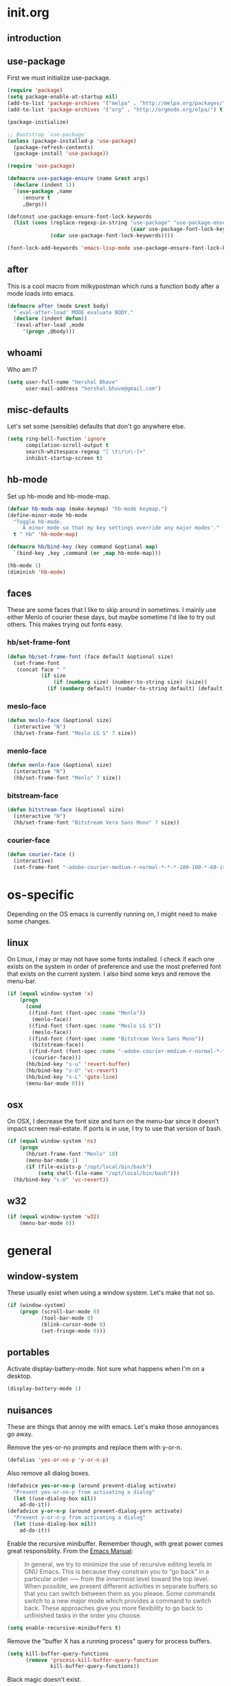* init.org
** introduction
** use-package
First we must initialize use-package.

#+BEGIN_SRC emacs-lisp :tangle yes
  (require 'package)
  (setq package-enable-at-startup nil)
  (add-to-list 'package-archives '("melpa" . "http://melpa.org/packages/"))
  (add-to-list 'package-archives '("org" . "http://orgmode.org/elpa/") t)

  (package-initialize)

  ;; Bootstrap `use-package'
  (unless (package-installed-p 'use-package)
    (package-refresh-contents)
    (package-install 'use-package))

  (require 'use-package)

  (defmacro use-package-ensure (name &rest args)
    (declare (indent 1))
    `(use-package ,name
       :ensure t
       ,@args))

  (defconst use-package-ensure-font-lock-keywords
    (list (cons (replace-regexp-in-string "use-package" "use-package-ensure"
                                          (caar use-package-font-lock-keywords))
                (cdar use-package-font-lock-keywords))))

  (font-lock-add-keywords 'emacs-lisp-mode use-package-ensure-font-lock-keywords)
#+END_SRC
** after
This is a cool macro from milkypostman which runs a function body
after a mode loads into emacs.

#+BEGIN_SRC emacs-lisp :tangle yes
  (defmacro after (mode &rest body)
    "`eval-after-load' MODE evaluate BODY."
    (declare (indent defun))
    `(eval-after-load ,mode
       '(progn ,@body)))
#+END_SRC
** whoami
Who am I?

#+BEGIN_SRC emacs-lisp :tangle yes
  (setq user-full-name "Hershal Bhave"
        user-mail-address "hershal.bhave@gmail.com")
#+END_SRC
** misc-defaults
Let's set some (sensible) defaults that don't go anywhere else.

#+BEGIN_SRC emacs-lisp :tangle yes
  (setq ring-bell-function 'ignore
        compilation-scroll-output t
        search-whitespace-regexp "[ \t\r\n\-]+"
        inhibit-startup-screen t)
#+END_SRC
** hb-mode
Set up hb-mode and hb-mode-map.

#+BEGIN_SRC emacs-lisp :tangle yes
  (defvar hb-mode-map (make-keymap) "hb-mode keymap.")
  (define-minor-mode hb-mode
    "Toggle hb-mode.
       A minor mode so that my key settings override any major modes'."
    t " hb" 'hb-mode-map)

  (defmacro hb/bind-key (key command &optional map)
    `(bind-key ,key ,command (or ,map hb-mode-map)))

  (hb-mode 1)
  (diminish 'hb-mode)
#+END_SRC
** faces
These are some faces that I like to skip around in sometimes. I mainly
use either Menlo of courier these days, but maybe sometime I'd like to
try out others. This makes trying out fonts easy.

*** hb/set-frame-font
#+BEGIN_SRC emacs-lisp :tangle yes
  (defun hb/set-frame-font (face default &optional size)
    (set-frame-font
     (concat face " "
             (if size
                 (if (numberp size) (number-to-string size) (size))
               (if (numberp default) (number-to-string default) (default))))))
#+END_SRC
*** meslo-face
#+BEGIN_SRC emacs-lisp :tangle yes
  (defun meslo-face (&optional size)
    (interactive "N")
    (hb/set-frame-font "Meslo LG S" 7 size))
#+END_SRC
*** menlo-face
#+BEGIN_SRC emacs-lisp :tangle yes
  (defun menlo-face (&optional size)
    (interactive "N")
    (hb/set-frame-font "Menlo" 7 size))
#+END_SRC
*** bitstream-face
#+BEGIN_SRC emacs-lisp :tangle yes
  (defun bitstream-face (&optional size)
    (interactive "N")
    (hb/set-frame-font "Bitstream Vera Sans Mono" 7 size))
#+END_SRC
*** courier-face
#+BEGIN_SRC emacs-lisp :tangle yes
  (defun courier-face ()
    (interactive)
    (set-frame-font "-adobe-courier-medium-r-normal-*-*-*-100-100-*-60-iso10646-1"))
#+END_SRC
* os-specific
Depending on the OS emacs is currently running on, I might need to
make some changes.

** linux
On Linux, I may or may not have some fonts installed. I check if each
one exists on the system in order of preference and use the most
preferred font that exists on the current system. I also bind some
keys and remove the menu-bar.

#+BEGIN_SRC emacs-lisp :tangle yes
  (if (equal window-system 'x)
      (progn
        (cond
         ((find-font (font-spec :name "Menlo"))
          (menlo-face))
         ((find-font (font-spec :name "Meslo LG S"))
          (meslo-face))
         ((find-font (font-spec :name "Bitstream Vera Sans Mono"))
          (bitstream-face))
         ((find-font (font-spec :name "-adobe-courier-medium-r-normal-*-*-*-100-100-*-60-iso10646-1"))
          (courier-face)))
        (hb/bind-key "s-u" 'revert-buffer)
        (hb/bind-key "s-U" 'vc-revert)
        (hb/bind-key "s-L" 'goto-line)
        (menu-bar-mode 0)))
#+END_SRC
** osx
On OSX, I decrease the font size and turn on the menu-bar since it
doesn't impact screen real-estate. If ports is in use, I try to use
that version of bash.

#+BEGIN_SRC emacs-lisp :tangle yes
  (if (equal window-system 'ns)
      (progn
        (hb/set-frame-font "Menlo" 10)
        (menu-bar-mode 1)
        (if (file-exists-p "/opt/local/bin/bash")
            (setq shell-file-name "/opt/local/bin/bash")))
    (hb/bind-key "s-U" 'vc-revert))
#+END_SRC
** w32
#+BEGIN_SRC emacs-lisp :tangle yes
  (if (equal window-system 'w32)
      (menu-bar-mode 0))
#+END_SRC
* general
** window-system
These usually exist when using a window system. Let's make that not
so.
#+BEGIN_SRC emacs-lisp :tangle yes
  (if (window-system)
      (progn (scroll-bar-mode 0)
             (tool-bar-mode 0)
             (blink-cursor-mode 0)
             (set-fringe-mode 0)))
#+END_SRC
** portables
Activate display-battery-mode. Not sure what happens when I'm on a
desktop.

#+BEGIN_SRC emacs-lisp :tangle yes
  (display-battery-mode 1)
#+END_SRC
** nuisances
These are things that annoy me with emacs. Let's make those annoyances
go away.

Remove the yes-or-no prompts and replace them with y-or-n.
#+BEGIN_SRC emacs-lisp :tangle yes
  (defalias 'yes-or-no-p 'y-or-n-p)
#+END_SRC

Also remove all dialog boxes.
#+BEGIN_SRC emacs-lisp :tangle yes
  (defadvice yes-or-no-p (around prevent-dialog activate)
    "Prevent yes-or-no-p from activating a dialog"
    (let ((use-dialog-box nil))
      ad-do-it))
  (defadvice y-or-n-p (around prevent-dialog-yorn activate)
    "Prevent y-or-n-p from activating a dialog"
    (let ((use-dialog-box nil))
      ad-do-it))
#+END_SRC

Enable the recursive minibuffer. Remember though, with great power
comes great responsiblity. From the [[http://www.gnu.org/software/emacs/manual/html_node/emacs/Recursive-Edit.html][Emacs Manual]]:

#+BEGIN_QUOTE
In general, we try to minimize the use of recursive editing levels in
GNU Emacs. This is because they constrain you to “go back” in a
particular order --— from the innermost level toward the top
level. When possible, we present different activities in separate
buffers so that you can switch between them as you please. Some
commands switch to a new major mode which provides a command to switch
back. These approaches give you more flexibility to go back to
unfinished tasks in the order you choose.
#+END_QUOTE

#+BEGIN_SRC emacs-lisp :tangle yes
  (setq enable-recursive-minibuffers t)
#+END_SRC

Remove the "buffer X has a running process" query for
process buffers.
#+BEGIN_SRC emacs-lisp :tangle yes
  (setq kill-buffer-query-functions
        (remove 'process-kill-buffer-query-function
                kill-buffer-query-functions))
#+END_SRC

Black magic doesn't exist.
#+BEGIN_SRC emacs-lisp :tangle yes
  (setq disabled-command-function nil)
#+END_SRC
** bindings
Some general-purpose keybindings.

#+BEGIN_SRC emacs-lisp :tangle yes
  (hb/bind-key "C-c C-m"    'recompile)
  (hb/bind-key "C-c m"      'compile)
  (hb/bind-key "C-x C-b"    'ido-switch-buffer)
  (hb/bind-key "C-x O"      'ff-find-other-file)
  (hb/bind-key "C-'"        'execute-extended-command)
  (hb/bind-key "C-x C-h"    'hb/delete-trailing-whitespace-untabify)
  (hb/bind-key "M-|"        'transpose-frame)
  (hb/bind-key "C-M-S-q"    'fill-region-as-paragraph)
  (hb/bind-key "M-'"        'query-replace)
  (hb/bind-key "M-\""       'query-replace-regexp)
  (hb/bind-key "M-Q"        'fill-region)
  (hb/bind-key "C-o"        'split-line)
  (hb/bind-key "C-x K"      'kill-buffer-and-window)
  (hb/bind-key "C-x C-S-f"  'find-file-other-window)
  (hb/bind-key "C-'"        'execute-extended-command)
  (hb/bind-key "M-SPC"      'cycle-spacing)
  (hb/bind-key "M-;"        'replace-regexp)
  (hb/bind-key "C-x C-b"    'switch-to-other-buffer)
  (hb/bind-key "C-x C-n"    'switch-to-next-buffer)
  (hb/bind-key "C-x C-p"    'switch-to-prev-buffer)
  (hb/bind-key "C-h C-f"    'find-function)
  (hb/bind-key "C-x k"      'kill-this-buffer)
  (hb/bind-key "C-x 2"      'vsplit-last-buffer)
  (hb/bind-key "C-x 3"      'hsplit-last-buffer)
  (hb/bind-key "C-h o"      'package-install)
#+END_SRC
** general-general
General stuff here. I don't know where to categorize this, so
general-general.

#+BEGIN_SRC emacs-lisp :tangle yes
  (global-auto-revert-mode t)
  (set-buffer-file-coding-system 'unix)
  (setq-default indent-tabs-mode nil)

  (setq vc-follow-symlinks t
        ediff-auto-refine 'on
        ring-bell-function 'ignore
        backup-directory-alist `((".*" . , "~/.emacs-backups/"))
        tramp-auto-save-directory "~/.emacs-backups/"
        kill-whole-line t
        display-time-24hr-format t
        revert-without-query '(".*")
        shell-command-switch "-ic"
        dired-recursive-deletes 'always
        mouse-yank-at-point t)

  (toggle-truncate-lines 1)
  (column-number-mode 1)
  (size-indication-mode 1)
#+END_SRC

** hydras
*** configuration
#+BEGIN_SRC emacs-lisp :tangle yes
  (defun hb/configure-hydra ()
    (hb/configure-hydra-movement)
    (hb/configure-hydra-fold-this)
    (hb/configure-hydra-options))
#+END_SRC
*** movement
#+BEGIN_SRC emacs-lisp :tangle yes
  (defun hb/configure-hydra-movement ()
    (setq scroll-amount 10)
    (defhydra hb/hydra-movement (hb-mode-map "M-m" :color red)
      "movement"
      ("j"     (scroll-up scroll-amount)     "down")
      ("k"     (scroll-down scroll-amount)   "up")
      ("f"     hb/scroll-up-halfpage         "down half")
      ("b"     hb/scroll-down-halfpage       "up half")
      ("SPC"   scroll-up                     "down full")
      ("S-SPC" scroll-down                   "up full")
      ("/"     isearch-forward               "isearch")
      ("o"     ace-window                    "ace-window")
      ("r"     rotate-frame-clockwise        "rotclk")))
#+END_SRC
*** fold-this
#+BEGIN_SRC emacs-lisp :tangle yes
  (defun hb/configure-hydra-fold-this ()
    (defhydra hb/fold-this (hb-mode-map "C-x f" :color blue)
      "fold-this"
      ("f" fold-this "fold-this")
      ("u" fold-this-unfold-at-point "unfold-at-point")
      ("a" fold-this-unfold-all "unfold-all")
      ("3" follow-split)))
#+END_SRC
*** options
#+BEGIN_SRC emacs-lisp :tangle yes
  (defun hb/configure-hydra-options ()
    (defhydra hb/options (hb-mode-map "M-o" :color blue)
      "options"
      ("v" visual-line-mode               "visual-line")
      ("t" toggle-truncate-lines          "toggle-truncate-lines")
      ("a" auto-fill-mode                 "auto-fill-mode")
      ("i" set-fill-column                "fill-column")
      ("o" ace-window                     "ace-window")
      ("d" ace-delete-window              "ace-delete-window")
      ("l" follow-mode                    "follow-mode")
      ("w" writegood-mode                 "writegood-mode")
      ("f" follow-mode-80-char-compliant  "follow-mode-80")
      ("s" meslo-face                     "meslo-face")
      ("n" menlo-face                     "menlo-face")
      ("b" bitstream-face                 "bistream-face")
      ("c" courier-face                   "courier-face")))
#+END_SRC
* packages
** ace-jump-mode
#+BEGIN_SRC emacs-lisp :tangle yes
  (use-package-ensure ace-jump-mode
    :config
    (hb/bind-key "C-z" 'ace-jump-word-mode))
#+END_SRC
** ace-window
#+BEGIN_SRC emacs-lisp :tangle yes
  (use-package-ensure ace-window
    :config
    (setq aw-leading-char-style 'path
          aw-keys (number-sequence 97 (+ 97 26)))
    (custom-set-faces '(aw-leading-char-face ((t (:inherit ace-jump-face-foreground :height 3.0))))))
#+END_SRC
** async
#+BEGIN_SRC emacs-lisp :tangle yes
  (use-package-ensure async)
#+END_SRC
** bind-key
#+BEGIN_SRC emacs-lisp :tangle yes
  (use-package-ensure bind-key)
#+END_SRC
** bliss-theme
#+BEGIN_SRC emacs-lisp :tangle yes
  (use-package-ensure bliss-theme
    :config
    (load-theme 'bliss t)
    (set-face-attribute 'highlight nil :foreground 'nil :underline 'nil :background "#222222"))
#+END_SRC
** bury-successful-compilation
#+BEGIN_SRC emacs-lisp :tangle yes
  (use-package-ensure bury-successful-compilation
    :config (bury-successful-compilation))
#+END_SRC
** company-c-headers
#+BEGIN_SRC emacs-lisp :tangle yes
  (use-package-ensure company-c-headers)
#+END_SRC
** company-irony
#+BEGIN_SRC emacs-lisp :tangle yes
  (use-package-ensure company-irony)
#+END_SRC
** company-quickhelp
#+BEGIN_SRC emacs-lisp :tangle yes
  (use-package-ensure company-quickhelp
    :config
    (company-quickhelp-mode 1))
#+END_SRC
** company
*** configuration
#+BEGIN_SRC emacs-lisp :tangle yes
  (defun hb/configure-company ()
    (hb/configure-company-preferences)
    (hb/configure-company-backends)
    (global-company-mode))
#+END_SRC
*** preferences
#+BEGIN_SRC emacs-lisp :tangle yes
  (defun hb/configure-company-preferences ()
    (setq company-auto-complete t
          company-global-modes t
          company-idle-delay 0.1))
#+END_SRC
*** backends
#+BEGIN_SRC emacs-lisp :tangle yes
  (defun hb/configure-company-backends ()
    (setq company-backends (delete 'company-dabbrev-code company-backends))
    (mapcar (lambda (backend) (add-to-list 'company-backends backend))
            '(company-c-headers company-irony)))
#+END_SRC
**** company-clang
I always live on the cutting edge.
#+BEGIN_SRC emacs-lisp :tangle yes
  (defun hb/configure-company-backends-company-clang ()
    (setq company-clang-arguments "-std=c++14"))
#+END_SRC
**** company-irony
#+BEGIN_SRC emacs-lisp :tangle yes

#+END_SRC
*** package
#+BEGIN_SRC emacs-lisp :tangle yes
    (use-package-ensure company
      :config
      (hb/configure-company))
#+END_SRC
** diminish
#+BEGIN_SRC emacs-lisp :tangle yes
  (use-package-ensure diminish
    :commands diminish
    :config
    (diminish 'auto-fill-function)
    (diminish 'visual-line-mode))
#+END_SRC
** ediff
#+BEGIN_SRC emacs-lisp :tangle yes
  (use-package-ensure ediff
    :config (setq ediff-window-setup-function 'ediff-setup-windows-plain))
#+END_SRC
** expand-region
#+BEGIN_SRC emacs-lisp :tangle yes
  (use-package-ensure expand-region
    :config
    (hb/bind-key "C-=" 'er/expand-region)
    (hb/bind-key "C-+" 'er/contract-region))
#+END_SRC
** fic-mode
*** configuration
#+BEGIN_SRC emacs-lisp :tangle yes
  (defun hb/configure-fic-mode ()
    (turn-on-fic-mode)
    (diminish 'fic-mode ""))
#+END_SRC
*** package
#+BEGIN_SRC emacs-lisp :tangle yes
  (use-package-ensure fic-mode
    :config (add-hook 'prog-mode-hook 'hb/configure-fic-mode))
#+END_SRC
** flycheck
*** major-modes
**** c++
#+BEGIN_SRC emacs-lisp :tangle yes
  (defun hb/configure-flycheck-c++ ()
    (setq flycheck-clang-language-standard "c++14"))
#+END_SRC
*** package
#+BEGIN_SRC emacs-lisp :tangle yes
  (use-package-ensure flycheck
    :init (use-package-ensure flycheck-pos-tip)
    :config
    (add-hook 'c++-mode-hook 'hb/configure-flycheck-c++)
    (setq flycheck-display-errors-function #'flycheck-pos-tip-error-messages))
#+END_SRC
** flycheck-irony
#+BEGIN_SRC emacs-lisp :tangle yes
  (use-package-ensure flycheck-irony
    :config
    (flycheck-irony-setup))
#+END_SRC
** fold-this
#+BEGIN_SRC emacs-lisp :tangle yes
  (use-package-ensure fold-this)
#+END_SRC
** function-args
#+BEGIN_SRC emacs-lisp :tangle yes
  (use-package-ensure function-args
    :config (fa-config-default))
#+END_SRC
** git-commit-mode
*** configuration
#+BEGIN_SRC emacs-lisp :tangle yes
  (defun hb/configure-git-commit-mode ()
    (company-mode 0))
#+END_SRC
*** package
#+BEGIN_SRC emacs-lisp :tangle yes
  (use-package-ensure git-commit-mode
    :config
    (add-hook 'git-commit-mode-hook 'hb/configure-git-commit-mode))
#+END_SRC
** graphviz-dot-mode
#+BEGIN_SRC emacs-lisp :tangle yes
  (use-package-ensure graphviz-dot-mode
    :config
    (setq graphviz-dot-auto-indent-on-semi nil
          graphviz-dot-indent-width 4))
#+END_SRC
** helm
*** configuration
#+BEGIN_SRC emacs-lisp :tangle yes
  (defun hb/configure-helm ()
    (hb/configure-helm-bindings)
    (hb/configure-helm-preferences))
#+END_SRC
*** preferences
#+BEGIN_SRC emacs-lisp :tangle yes
  (defun hb/configure-helm-preferences ()
    (setq helm-buffers-fuzzy-matching t
          helm-recentf-fuzzy-match t
          helm-semantic-fuzzy-match t
          helm-imenu-fuzzy-match t
          helm-ff-newfile-prompt-p nil
          helm-buffer-max-length nil)
    (after 'helm-buffers
      (hb/bind-key "C-s" 'helm-buffer-run-zgrep-all helm-buffer-map)))
#+END_SRC
*** macros
**** helm-power-buffer-list
#+BEGIN_SRC emacs-lisp :tangle yes
  (defun hb/helm-power-buffer-list ()
    (interactive)
    (require 'helm-files)
    (unless helm-source-buffers-list
      (setq helm-source-buffers-list
            (helm-make-source "Buffers" 'helm-source-buffers)))
    (setq helm-buffer-max-length nil)
    (helm :sources '(helm-source-buffers-list
                     helm-source-ido-virtual-buffers
                     helm-source-buffer-not-found
                     helm-source-recentf
                     helm-source-findutils)
          :buffer "*helm-power*"
          :truncate-lines t))
#+END_SRC
**** helm-same-mode-buffers
#+BEGIN_SRC emacs-lisp :tangle yes
  (defun buffers-with-major-mode (mode)
    (save-excursion
      (delq nil (mapcar (lambda (buf)
                          (when (buffer-live-p buf)
                            (with-current-buffer buf
                              (and (eq major-mode mode)
                                   (buffer-name buf)))))
                        (buffer-list)))))

  (defun pair-buffers-with-major-mode (mode)
    (mapcar (lambda (buf)
              (cons buf buf))
            (buffers-with-major-mode mode)))

  (defun hb/helm-same-mode-buffers ()
    (interactive)
    (let ((the-mode major-mode))
      (helm :sources (helm-build-sync-source "Same mode buffers"
                       :candidates (pair-buffers-with-major-mode the-mode)
                       :fuzzy-match helm-buffers-fuzzy-matching
                       :keymap helm-map
                       :mode-line "Same mode buffers"
                       :action '(("Switch to" . switch-to-buffer)))
            :buffer "*same-mode-buffers*"
            :truncate-lines t)))
#+END_SRC
**** helm-buffer-run-zgrep-all
#+BEGIN_SRC emacs-lisp :tangle yes
  (defun helm-buffer-run-zgrep-all ()
    (interactive)
    (setq helm-current-prefix-arg 4)
    (helm-buffer-run-zgrep))
#+END_SRC
*** bindings
#+BEGIN_SRC emacs-lisp :tangle yes
  (defun hb/configure-helm-bindings ()
    (hb/bind-key "C-x b" 'hb/helm-power-buffer-list)
    (hb/bind-key "C-x B" 'hb/helm-same-mode-buffers)
    (hb/bind-key "M-y" 'helm-show-kill-ring)
    (hb/bind-key "C-x C-f" 'helm-find-files)
    (hb/bind-key "M-i" 'helm-semantic-or-imenu)
    (hb/bind-key "C-h A" 'helm-apropos))
#+END_SRC
*** package
#+BEGIN_SRC emacs-lisp :tangle yes
  (use-package-ensure helm
    :config
    (hb/configure-helm))
#+END_SRC
** helm-descbinds
#+BEGIN_SRC emacs-lisp :tangle yes
  (use-package-ensure helm-descbinds
    :config
    (hb/bind-key "C-h b" 'helm-descbinds))
#+END_SRC
** ibuffer-vc
#+BEGIN_SRC emacs-lisp :tangle yes
  (use-package-ensure ibuffer-vc
    :config
    (add-hook 'ibuffer-mode-hook 'ibuffer-vc-set-filter-groups-by-vc-root))
#+END_SRC
** icomplete+
#+BEGIN_SRC emacs-lisp :tangle yes
  (use-package-ensure icomplete+
    :config (icomplete-mode))
#+END_SRC
** ido
*** configuration
#+BEGIN_SRC emacs-lisp :tangle yes
  (defun hb/configure-ido ()
    (hb/configure-ido-preferences)
    (advice-add 'ido-init-completion-maps :after
                #'hb/configure-ido-bindings))
#+END_SRC
*** preferences
#+BEGIN_SRC emacs-lisp :tangle yes
  (defun hb/configure-ido-preferences ()
    (setq ido-enable-flex-matching t
          ido-everywhere t
          ido-max-directory-size 100000
          ido-create-new-buffer 'always
          ido-default-file-method 'selected-window
          ido-default-buffer-method 'selected-window))
#+END_SRC
*** bindings
#+BEGIN_SRC emacs-lisp :tangle yes
  (defun hb/configure-ido-bindings ()
    (hb/bind-key "C-a" nil ido-common-completion-map))
#+END_SRC
*** package
#+BEGIN_SRC emacs-lisp :tangle yes
  (use-package-ensure ido
    :config
    (hb/configure-ido))
#+END_SRC
** ido-complete-space-or-hyphen
#+BEGIN_SRC emacs-lisp :tangle yes
  (use-package-ensure ido-complete-space-or-hyphen
    :config
    (ido-complete-space-or-hyphen-enable))
#+END_SRC
** ido-hacks
#+BEGIN_SRC emacs-lisp :tangle yes
  (use-package-ensure ido-hacks
    :config
    (ido-mode 1)
    (ido-hacks-mode 1))
#+END_SRC
** ido-vertical
#+BEGIN_SRC emacs-lisp :tangle yes
  (use-package-ensure ido-vertical-mode
    :config
    (ido-vertical-mode 1)
    (setq ido-vertical-show-count t
          ido-use-faces t
          ido-vertical-define-keys 'C-n-C-p-up-down-left-right))
#+END_SRC
** irony
*** configuration
#+BEGIN_SRC emacs-lisp :tangle yes
  (defun hb/configure-irony ()
    (add-hook 'irony-mode-hook 'company-irony-setup-begin-commands))
#+END_SRC
*** package
#+BEGIN_SRC emacs-lisp :tangle yes
  (use-package-ensure irony
    :config
    (hb/configure-irony))
#+END_SRC
** multiple-cursors
*** configuration
#+BEGIN_SRC emacs-lisp :tangle yes
  (defun hb/configure-mc ()
    (hb/configure-mc-isearch)
    (hb/configure-mc-bindings)
    (hb/configure-mc-fixes))
#+END_SRC
*** mc-isearch
#+BEGIN_SRC emacs-lisp :tangle yes
  (defun hb/configure-mc-isearch ()
    (defvar jc/mc-search--last-term nil)
    (defun jc/mc-search (search-command)
      ;; Read new search term when not repeated command or applying to fake cursors
      (when (and (not mc--executing-command-for-fake-cursor)
                 (not (eq last-command 'jc/mc-search-forward))
                 (not (eq last-command 'jc/mc-search-backward)))
        (setq jc/mc-search--last-term (read-from-minibuffer "Search: ")))
      (funcall search-command jc/mc-search--last-term))
    (defun jc/mc-search-forward ()
      "Simplified version of forward search that supports multiple cursors"
      (interactive)
      (jc/mc-search 'search-forward))
    (defun jc/mc-search-backward ()
      "Simplified version of backward search that supports multiple cursors"
      (interactive)
      (jc/mc-search 'search-backward)))
  (after 'multiple-cursors
    (hb/bind-key "C-s" 'jc/mc-search-forward mc/keymap)
    (hb/bind-key "C-r" 'jc/mc-search-backward mc/keymap))
#+END_SRC
*** bindings
#+BEGIN_SRC emacs-lisp :tangle yes
  (defun hb/configure-mc-bindings ()
    (hb/bind-key "C-S-c C-S-c" 'mc/edit-lines)
    (hb/bind-key "C-S-SPC" 'set-rectangular-region-anchor)
    (hb/bind-key "C->" 'mc/mark-next-like-this)
    (hb/bind-key "C-<" 'mc/mark-previous-like-this)
    (hb/bind-key "C-c C-<" 'mc/mark-all-like-this)
    (hb/bind-key "C-c C->" 'mc/mark-all-like-this-dwim)
    (hb/bind-key "C-c ~" 'mc/insert-numbers)
    (hb/bind-key "M-~" 'mc/sort-regions)
    (hb/bind-key "C-~" 'mc/reverse-regions)
    (hb/bind-key "C-S-c C-e" 'mc/edit-ends-of-lines)
    (hb/bind-key "C-S-c C-a" 'mc/edit-beginnings-of-lines))
#+END_SRC
*** fixes
#+BEGIN_SRC emacs-lisp :tangle yes
  (defun hb/configure-mc-fixes ()
    (hb/bind-key "M-SPC" 'just-one-space mc/keymap))
#+END_SRC
*** package
#+BEGIN_SRC emacs-lisp :tangle yes
  (use-package-ensure multiple-cursors
    :config (hb/configure-mc))
#+END_SRC
** org
*** configuration
#+BEGIN_SRC emacs-lisp :tangle yes
  (defun hb/configure-org ()
    (setq org-src-window-setup 'other-window
          org-startup-indented t
          org-hide-emphasis-markers t
          org-startup-folded 'content)
    (after 'org-indent
      (diminish 'org-indent-mode ""))
    (hb/bind-key "C-x C-s" 'org-babel-tangle org-mode-map)
    (add-to-list 'org-structure-template-alist
                 '("st"
                   "#+BEGIN_SRC emacs-lisp :tangle yes\n?\n#+END_SRC"
                   "<src lang=\"?\">\n\n</src>"))
    (hb/bind-key "C-c c" 'org-capture)
    (setq org-capture-templates
          '(("n" "Notes" entry (file "~/notes.org") "* %?\n")
            ("s" "Stack" entry (file "~/stack.org") "\n* TODO %?\n")))
    (hb/bind-key "C-c a" 'org-agenda))
#+END_SRC
*** package
#+BEGIN_SRC emacs-lisp :tangle yes
  (use-package-ensure org
    :pin org
    :config
    (hb/configure-org))
#+END_SRC
** undo-tree
*** configuration
Thanks [[http://whattheemacsd.com/my-misc.el-02.html][Magnar]]!
#+BEGIN_SRC emacs-lisp :tangle yes
  (defun hb/configure-undo-tree ()
    (defadvice undo-tree-undo (around keep-region activate)
      (if (use-region-p)
          (let ((m (set-marker (make-marker) (mark)))
                (p (set-marker (make-marker) (point))))
            ad-do-it
            (goto-char p)
            (set-mark m)
            (set-marker p nil)
            (set-marker m nil))
        ad-do-it))
    (setq undo-tree-visualizer-timestamps t
          undo-tree-visualizer-diff t)
    (add-to-list 'warning-suppress-types '(undo discard-info)))
#+END_SRC
*** package
#+BEGIN_SRC emacs-lisp :tangle yes
  (use-package-ensure undo-tree
    :diminish ""
    :config
    (hb/configure-undo-tree)
    (global-undo-tree-mode))
#+END_SRC
** uniquify
#+BEGIN_SRC emacs-lisp :tangle yes
  (require 'uniquify)
  (setq uniquify-buffer-name-style 'post-forward
        uniquify-separator ":")
#+END_SRC
** hydra
#+BEGIN_SRC emacs-lisp :tangle yes
  (use-package-ensure hydra
    :config (hb/configure-hydra))
#+END_SRC
** magit
#+BEGIN_SRC emacs-lisp :tangle yes
  (use-package-ensure magit
    :init
    (setq magit-last-seen-setup-instructions "1.4.0")
    :config
    (hb/bind-key "C-c g" 'magit-status)
    (setq magit-auto-revert-mode-lighter ""
          magit-status-buffer-switch-function 'switch-to-buffer))
#+END_SRC
** monochrome-theme
#+BEGIN_SRC emacs-lisp :tangle no
  (use-package-ensure monochrome-theme)
#+END_SRC
** savehist
#+BEGIN_SRC emacs-lisp :tangle yes
  (use-package-ensure savehist
    :config
    (savehist-mode)
    (add-to-list 'savehist-additional-variables 'compile-command))
#+END_SRC
** smartparens
*** configuration
#+BEGIN_SRC emacs-lisp :tangle yes
  (defun hb/configure-smartparens ()
    (setq sp-paredit-bindings (acons "M-j" 'sp-join-sexp sp-paredit-bindings))
    (sp-use-paredit-bindings)
    (hb/configure-smartparens-bindings))
#+END_SRC
*** bindings
#+BEGIN_SRC emacs-lisp :tangle yes
  (defun hb/configure-smartparens-bindings ()
    (hb/bind-key "C-*" (lambda (&optional arg) (interactive "P") (sp-wrap-with-pair "(")))
    (hb/bind-key "C-\"" (lambda (&optional arg) (interactive "P") (sp-wrap-with-pair "\""))))
#+END_SRC
*** package
#+BEGIN_SRC emacs-lisp :tangle yes
  (use-package-ensure smartparens
    :diminish ""
    :config
    (smartparens-global-mode)
    (show-smartparens-global-mode)
    (hb/configure-smartparens))
#+END_SRC
** transpose-frame
#+BEGIN_SRC emacs-lisp :tangle yes
  (use-package-ensure transpose-frame
    :config (hb/bind-key "M-|" 'transpose-frame))
#+END_SRC
** winner
#+BEGIN_SRC emacs-lisp :tangle yes
  (use-package-ensure winner
    :config (winner-mode 1))
#+END_SRC
** windmove
#+BEGIN_SRC emacs-lisp :tangle yes
  (use-package-ensure windmove
    :config (windmove-default-keybindings))
#+END_SRC
** writegood-mode
#+BEGIN_SRC emacs-lisp :tangle yes
  (use-package-ensure writegood-mode
    :config (diminish 'writegood-mode))
#+END_SRC
* major-modes
** c++
#+BEGIN_SRC emacs-lisp :tangle yes
  (defun hb/configure-c-common-hook ()
    (setq c-basic-offset 4
          comment-start "/* "
          comment-end " */"
          flycheck-gcc-language-standard "c++11"
          flycheck-clang-language-standard "c++14")
    )
  (add-hook 'c-mode-common-hook 'hb/configure-c-common-hook)
#+END_SRC
** java
#+BEGIN_SRC emacs-lisp :tangle yes
  (defun hb/configure-java-mode-hook ()
    (setq c-basic-offset 4
          comment-start "/* "
          comment-end " */"))
  (add-hook 'java-mode-hook 'hb/configure-java-mode-hook)
#+END_SRC
** lisp
#+BEGIN_SRC emacs-lisp :tangle yes
  (defun hb/configure-lisp-mode-hook ()
    (sp-local-pair major-mode "'" nil :actions nil)
    (sp-local-pair major-mode "`" nil :actions nil))
  (mapcar (lambda (hook)
            (add-hook hook 'smartparens-strict-mode)
            (add-hook hook 'hb/configure-lisp-mode-hook))
          '(emacs-lisp-mode-hook lisp-mode-hook lisp-interaction-mode-hook))
#+END_SRC
** org
#+BEGIN_SRC emacs-lisp :tangle yes
  (defun hb/configure-org-mode-hook ()
    (sp-local-pair 'org-mode "/" "/" :unless '(sp-point-after-word-p))
    (sp-local-pair 'org-mode "_" "_" :unless '(sp-point-after-word-p))
    (sp-local-pair 'org-mode "=" "=" :unless '(sp-point-after-word-p))
    (auto-fill-mode 1)
    (writegood-mode 1)
    (company-mode 0))
  (add-hook 'org-mode-hook 'hb/configure-org-mode-hook)
#+END_SRC
* macros
** hb/quotemeta
#+BEGIN_SRC emacs-lisp :tangle yes
  (defun hb/quotemeta (str-val)
    "Return STR-VAL with all non-word characters and / escaped with backslash.

  This is more vigorous than `shell-quote-argument'."
    (save-match-data
      (replace-regexp-in-string "\\([^A-Za-z_0-9 /]\\)" "\\\\\\1" str-val)))
#+END_SRC
** follow-mode-80-char-compliant
Thanks to @EricCrosson.
#+BEGIN_SRC emacs-lisp :tangle yes
  (defun follow-mode-80-char-compliant()
    "Open the current buffer in `follow-mode' in as many 80-char
  windows as you can fit on this screen."
    (interactive)
    (delete-other-windows)
    (follow-mode 1)
    (let ((width (window-total-width nil 'floor)))
      (while (> width 80)
        (split-window-horizontally)
        (balance-windows)
        (setq width (window-total-width nil 'floor))))
    (delete-window)
    (balance-windows)
    (recenter-top-bottom))
#+END_SRC
** follow-split
#+BEGIN_SRC emacs-lisp :tangle yes
  (defun follow-split ()
    (interactive)
    (follow-mode 1)
    (split-window-horizontally)
    (balance-windows))
#+END_SRC
** delete-trailing-whitespace-untabify
I want this to be everywhere except in Makefiles.
#+BEGIN_SRC emacs-lisp :tangle yes
  (setq makefile-modes '(makefile-mode
                         makefile-bsdmake-mode
                         makefile-gmake-mode
                         makefile-imake-mode
                         makefile-makepp-mode
                         makefile-automake-mode))

  (defun hb/delete-trailing-whitespace-untabify ()
    (interactive)
    (if (not (member major-mode makefile-modes))
        (progn
          (delete-trailing-whitespace (point-min) (point-max))
          (untabify (point-min) (point-max)))))

  (add-hook 'before-save-hook 'hb/delete-trailing-whitespace-untabify)
#+END_SRC
** scroll-halfpage
#+BEGIN_SRC emacs-lisp :tangle yes
  (defun window-half-height ()
    (max 1 (/ (1- (window-height (selected-window))) 2)))

  (defun hb/scroll-up-halfpage ()
    (interactive)
    (scroll-up (window-half-height)))

  (defun hb/scroll-down-halfpage ()
    (interactive)
    (scroll-down (window-half-height)))
#+END_SRC
** back-to-indentation-or-beginning
This frees up M-m by making C-a do double-duty as beginning-of-line
and back-to-indentation
#+BEGIN_SRC emacs-lisp :tangle yes
  (defun back-to-indentation-or-beginning ()
    (interactive)
    (if (bolp) (back-to-indentation) (beginning-of-line)))
  (hb/bind-key "C-a" 'back-to-indentation-or-beginning)
#+END_SRC
** visit-term-buffer
Quickly visit an open term buffer
Credits: @bbatsov, http://emacsredux.com/blog/2013/03/29/terminal-at-your-fingertips/
#+BEGIN_SRC emacs-lisp :tangle yes
  (defun visit-term-buffer ()
    "Create or visit a terminal buffer."
    (interactive)
    (if (not (get-buffer "*ansi-term*"))
        (progn
          (split-window-sensibly (selected-window))
          (other-window 1)
          (ansi-term (getenv "SHELL")))
      (switch-to-buffer-other-window "*ansi-term*")))
  (hb/bind-key "C-c t" 'visit-term-buffer)
#+END_SRC
** ido-goto-symbol
#+BEGIN_SRC emacs-lisp :tangle yes
  (defun ido-goto-symbol (&optional symbol-list)
    "Refresh imenu and jump to a place in the buffer using Ido."
    (interactive)
    (unless (featurep 'imenu)
      (require 'imenu nil t))
    (cond
     ((not symbol-list)
      (let ((ido-mode ido-mode)
            (ido-enable-flex-matching
             (if (boundp 'ido-enable-flex-matching)
                 ido-enable-flex-matching t))
            name-and-pos symbol-names position)
        (unless ido-mode
          (ido-mode 1)
          (setq ido-enable-flex-matching t))
        (while (progn
                 (imenu--cleanup)
                 (setq imenu--index-alist nil)
                 (ido-goto-symbol (imenu--make-index-alist))
                 (setq selected-symbol
                       (ido-completing-read "Symbol? " symbol-names))
                 (string= (car imenu--rescan-item) selected-symbol)))
        (unless (and (boundp 'mark-active) mark-active)
          (push-mark nil t nil))
        (setq position (cdr (assoc selected-symbol name-and-pos)))
        (cond
         ((overlayp position)
          (goto-char (overlay-start position)))
         (t
          (goto-char position)))))
     ((listp symbol-list)
      (dolist (symbol symbol-list)
        (let (name position)
          (cond
           ((and (listp symbol) (imenu--subalist-p symbol))
            (ido-goto-symbol symbol))
           ((listp symbol)
            (setq name (car symbol))
            (setq position (cdr symbol)))
           ((stringp symbol)
            (setq name symbol)
            (setq position
                  (get-text-property 1 'org-imenu-marker symbol))))
          (unless (or (null position) (null name)
                      (string= (car imenu--rescan-item) name))
            (add-to-list 'symbol-names name)
            (add-to-list 'name-and-pos (cons name position))))))))
  (hb/bind-key "C-c i" 'ido-goto-symbol)
  (hb/bind-key "C-c I" 'imenu)
#+END_SRC
** comment-dwim-line
#+BEGIN_SRC emacs-lisp :tangle yes
  (defun comment-dwim-line (&optional arg)
    "Replacement for the comment-dwim command.
  If no region is selected and current line is not blank and we are not at the end of the line,
  then comment current line.
  Replaces default behaviour of comment-dwim, when it inserts comment at the end of the line."
    (interactive "*P")
    (comment-normalize-vars)
    (if (or (and (not (region-active-p)) (not (looking-at "[ \t]*$"))) (and (not (equal comment-end "")) (looking-at (hb/quotemeta comment-end))))
        (if (looking-at (hb/quotemeta comment-end))
            (progn
              (comment-or-uncomment-region (if (comment-beginning) (comment-beginning) (line-beginning-position)) (line-end-position))
              (delete-trailing-whitespace (line-beginning-position) (line-end-position)))
          (comment-or-uncomment-region (line-beginning-position) (line-end-position)))
      (comment-dwim arg)))

  (hb/bind-key "C-;" 'comment-dwim-line)
#+END_SRC
** capitalize-dwim
Not sure why this doesn't exist yet.
#+BEGIN_SRC emacs-lisp :tangle yes
  (defun capitalize-line-dwim ()
    (interactive)
    (if (region-active-p)
        (save-excursion
          (let ((beg (region-beginning))
                (end (region-end)))
            (capitalize-region beg end)))
      (save-excursion
        (let ((beg (line-beginning-position))
              (end (line-end-position)))
          (capitalize-region beg end)))))

  (hb/bind-key "C-x c" 'capitalize-line-dwim)
#+END_SRC
** eval-and-replace
#+BEGIN_SRC emacs-lisp :tangle yes
  (defun fc-eval-and-replace ()
    "Replace the preceding sexp with its value."
    (interactive)
    (backward-kill-sexp)
    (condition-case nil
        (prin1 (eval (read (current-kill 0)))
               (current-buffer))
      (error (message "Invalid expression")
             (insert (current-kill 0)))))
  (hb/bind-key "C-c C-x C-e" 'fc-eval-and-replace)
#+END_SRC
** switch-to-other-buffer
#+BEGIN_SRC emacs-lisp :tangle yes
  (defun switch-to-other-buffer ()
    (interactive)
    (switch-to-buffer nil))
#+END_SRC
** split-last-buffer
#+BEGIN_SRC emacs-lisp :tangle yes
  (defun vsplit-last-buffer (prefix)
    "Split the window vertically and display the previous buffer."
    (interactive "p")
    (split-window-vertically)
    (other-window 1 nil)
    (if (= prefix 1) (switch-to-next-buffer)))

  (defun hsplit-last-buffer (prefix)
    "Split the window horizontally and display the previous buffer."
    (interactive "p")
    (split-window-horizontally)
    (other-window 1 nil)
    (if (= prefix 1) (switch-to-next-buffer)))
#+END_SRC
* conclusion
Open this file
#+BEGIN_SRC emacs-lisp :tangle yes
  (find-file "~/.emacs.d/init.org")
#+END_SRC

* [0/16] todos
:PROPERTIES:
:visibility: overview
:END:
** TODO :org: find out how to use orgmode tags properly
Reference [[http://orgmode.org/manual/Tags.html][the org manual]].
** TODO :annoy:org: don't allow 'org-edit-special' to clobber my window config
** TODO :annoy: make something similar to esc's should-have functions
** TODO :annoy: delete-that-newly-opened-window
- add to movement hydra ("d"?)
** TODO :annoy: reopen-in-other-window
- add to movement hydra ("o"?)
** TODO :annoy:org: add org fly-dictate minor mode
Should automatically correct dictation issues. Prospective features:
- make heading titles capitalized
  - except when there are more than two consecutive upper case characters
    - if so, ignore that word
    - else continue capitalizing
- automatically create definitions based on dictating a specific word
  or phrase:
  - maybe a way to dictate a M-x command?
    - "dictate-meta-x"!
- if there is a capital letter in the middle of a word, that probably
  means that the word needs to be split
  - e.g. thisThat -> this that
  - determine when the concatenation needs to be split into two
    sentences or two words
** TODO :magit:hydra:git: make git hydra
should have some common vc, magit, git-messenger, and git-timemachine
commands
** TODO :annoy: set up c++ indentation rules properly
- public/private spacing
- set up style
- constructor arguments should be auto-filled and c-basic-offset
  tabbed
  - the constructor argument name and type should not be broken across
    lines

i.e. This should not happens:
#+BEGIN_SRC c++
auto hrt::core::bounding_box::relative_position(const point &p) -> vector {
    return new hrt::core::vector((p.x - min.x)/(max.x - min.x),
                                 (p.y - min.y)/(max.y - min.y),
                                 (p.z - min.z)/(max.z - min.z));
}
#+END_SRC
This should happen instead:
#+BEGIN_SRC c++
  auto hrt::core::bounding_box::relative_position(const point &p) -> vector {
      return new hrt::core::vector((p.x - min.x)/(max.x - min.x),
          (p.y - min.y)/(max.y - min.y),
          (p.z - min.z)/(max.z - min.z));
  }
#+END_SRC
** TODO :convenience: integrate semantic/srefactor with c/c++
** TODO :annoy: get smartparens to close quotes properly
** TODO investigate req-package
This will fix writegood-mode and org-mode dependencies.
*** proposed solution
One way to fix this is to use-package-ensure both packages but do not
configure until both packages are installed. Lazy-configuration.
** TODO investigate projectile
** TODO investigate flx-ido
** TODO :annoy: {mv,cp,rm}-current-buffer-file
** TODO :convenience: add multi-term hydra
** TODO :broken: fix smartparens
** TODO :annoy: fix capitalize-line-dwim
This should capitalize the line except on articles and words which are
already capitalized (e.g. already-capitalized acroynms)
** TODO :smartparens: set up keyboard mapping for easy paren navigation
